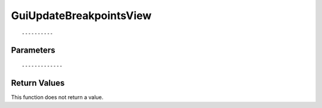 ========================
GuiUpdateBreakpointsView 
========================

::



----------
Parameters
----------





::



-------------
Return Values
-------------
This function does not return a value.

